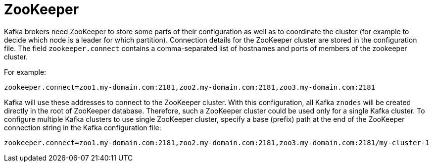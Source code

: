 // Module included in the following assemblies:
//
// assembly-configuring-kafka.adoc

[id='con-kafka-zookeeper-configuration-{context}']

= ZooKeeper

Kafka brokers need ZooKeeper to store some parts of their configuration as well as to coordinate the cluster (for example to decide which node is a leader for which partition).
Connection details for the ZooKeeper cluster are stored in the configuration file.
The field `zookeeper.connect` contains a comma-separated list of hostnames and ports of members of the zookeeper cluster. 

For example:

[source,ini]
----
zookeeper.connect=zoo1.my-domain.com:2181,zoo2.my-domain.com:2181,zoo3.my-domain.com:2181
----

Kafka will use these addresses to connect to the ZooKeeper cluster.
With this configuration, all Kafka `znodes` will be created directly in the root of ZooKeeper database.
Therefore, such a ZooKeeper cluster could be used only for a single Kafka cluster.
To configure multiple Kafka clusters to use single ZooKeeper cluster, specify a base (prefix) path at the end of the ZooKeeper connection string in the Kafka configuration file:

[source,ini]
----
zookeeper.connect=zoo1.my-domain.com:2181,zoo2.my-domain.com:2181,zoo3.my-domain.com:2181/my-cluster-1
----